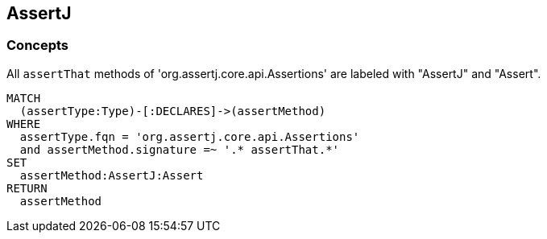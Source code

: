 == AssertJ

=== Concepts

[[assertj:AssertMethod]]
[source,cypher,role=concept]
.All `assertThat` methods of 'org.assertj.core.api.Assertions' are labeled with "AssertJ" and "Assert".
----
MATCH
  (assertType:Type)-[:DECLARES]->(assertMethod)
WHERE
  assertType.fqn = 'org.assertj.core.api.Assertions'
  and assertMethod.signature =~ '.* assertThat.*'
SET
  assertMethod:AssertJ:Assert
RETURN
  assertMethod
----

